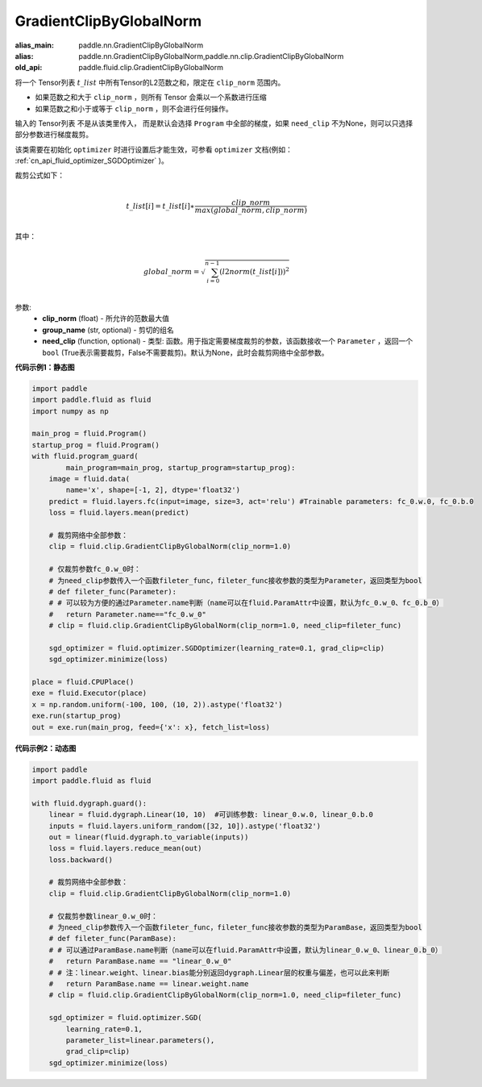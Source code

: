 .. _cn_api_fluid_clip_GradientClipByGlobalNorm:

GradientClipByGlobalNorm
-------------------------------

.. py:class:: paddle.fluid.clip.GradientClipByGlobalNorm(clip_norm, group_name='default_group', need_clip=None)

:alias_main: paddle.nn.GradientClipByGlobalNorm
:alias: paddle.nn.GradientClipByGlobalNorm,paddle.nn.clip.GradientClipByGlobalNorm
:old_api: paddle.fluid.clip.GradientClipByGlobalNorm


 
将一个 Tensor列表 :math:`t\_list` 中所有Tensor的L2范数之和，限定在 ``clip_norm`` 范围内。

- 如果范数之和大于 ``clip_norm`` ，则所有 Tensor 会乘以一个系数进行压缩

- 如果范数之和小于或等于 ``clip_norm`` ，则不会进行任何操作。

输入的 Tensor列表 不是从该类里传入， 而是默认会选择 ``Program`` 中全部的梯度，如果 ``need_clip`` 不为None，则可以只选择部分参数进行梯度裁剪。

该类需要在初始化 ``optimizer`` 时进行设置后才能生效，可参看 ``optimizer`` 文档(例如： :ref:`cn_api_fluid_optimizer_SGDOptimizer` )。

裁剪公式如下：

.. math::
            \\t\_list[i]=t\_list[i]∗\frac{clip\_norm}{max(global\_norm,clip\_norm)}\\
            
其中：

.. math::            
            \\global\_norm=\sqrt{\sum_{i=0}^{n-1}(l2norm(t\_list[i]))^2}\\


参数:
 - **clip_norm** (float) - 所允许的范数最大值
 - **group_name** (str, optional) - 剪切的组名
 - **need_clip** (function, optional) - 类型: 函数。用于指定需要梯度裁剪的参数，该函数接收一个 ``Parameter`` ，返回一个 ``bool`` (True表示需要裁剪，False不需要裁剪)。默认为None，此时会裁剪网络中全部参数。
  
**代码示例1：静态图**
 
.. code-block:: python
            
    import paddle
    import paddle.fluid as fluid
    import numpy as np
                
    main_prog = fluid.Program()
    startup_prog = fluid.Program()
    with fluid.program_guard(
            main_program=main_prog, startup_program=startup_prog):
        image = fluid.data(
            name='x', shape=[-1, 2], dtype='float32')
        predict = fluid.layers.fc(input=image, size=3, act='relu') #Trainable parameters: fc_0.w.0, fc_0.b.0
        loss = fluid.layers.mean(predict)
        
        # 裁剪网络中全部参数：
        clip = fluid.clip.GradientClipByGlobalNorm(clip_norm=1.0)
        
        # 仅裁剪参数fc_0.w_0时：
        # 为need_clip参数传入一个函数fileter_func，fileter_func接收参数的类型为Parameter，返回类型为bool
        # def fileter_func(Parameter):
        # # 可以较为方便的通过Parameter.name判断（name可以在fluid.ParamAttr中设置，默认为fc_0.w_0、fc_0.b_0）
        #   return Parameter.name=="fc_0.w_0"
        # clip = fluid.clip.GradientClipByGlobalNorm(clip_norm=1.0, need_clip=fileter_func)

        sgd_optimizer = fluid.optimizer.SGDOptimizer(learning_rate=0.1, grad_clip=clip)
        sgd_optimizer.minimize(loss)

    place = fluid.CPUPlace()
    exe = fluid.Executor(place)
    x = np.random.uniform(-100, 100, (10, 2)).astype('float32')
    exe.run(startup_prog)
    out = exe.run(main_prog, feed={'x': x}, fetch_list=loss)


**代码示例2：动态图**

.. code-block:: python

    import paddle
    import paddle.fluid as fluid
    
    with fluid.dygraph.guard():
        linear = fluid.dygraph.Linear(10, 10)  #可训练参数: linear_0.w.0, linear_0.b.0
        inputs = fluid.layers.uniform_random([32, 10]).astype('float32')
        out = linear(fluid.dygraph.to_variable(inputs))
        loss = fluid.layers.reduce_mean(out)
        loss.backward()

        # 裁剪网络中全部参数：
        clip = fluid.clip.GradientClipByGlobalNorm(clip_norm=1.0)

        # 仅裁剪参数linear_0.w_0时：
        # 为need_clip参数传入一个函数fileter_func，fileter_func接收参数的类型为ParamBase，返回类型为bool
        # def fileter_func(ParamBase):
        # # 可以通过ParamBase.name判断（name可以在fluid.ParamAttr中设置，默认为linear_0.w_0、linear_0.b_0）
        #   return ParamBase.name == "linear_0.w_0"
        # # 注：linear.weight、linear.bias能分别返回dygraph.Linear层的权重与偏差，也可以此来判断
        #   return ParamBase.name == linear.weight.name
        # clip = fluid.clip.GradientClipByGlobalNorm(clip_norm=1.0, need_clip=fileter_func)

        sgd_optimizer = fluid.optimizer.SGD(
            learning_rate=0.1, 
            parameter_list=linear.parameters(),
            grad_clip=clip)
        sgd_optimizer.minimize(loss)
